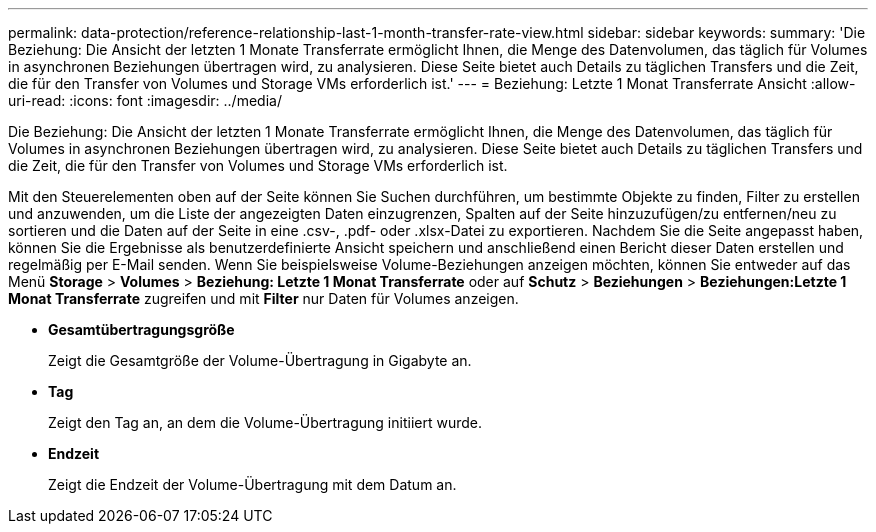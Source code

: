 ---
permalink: data-protection/reference-relationship-last-1-month-transfer-rate-view.html 
sidebar: sidebar 
keywords:  
summary: 'Die Beziehung: Die Ansicht der letzten 1 Monate Transferrate ermöglicht Ihnen, die Menge des Datenvolumen, das täglich für Volumes in asynchronen Beziehungen übertragen wird, zu analysieren. Diese Seite bietet auch Details zu täglichen Transfers und die Zeit, die für den Transfer von Volumes und Storage VMs erforderlich ist.' 
---
= Beziehung: Letzte 1 Monat Transferrate Ansicht
:allow-uri-read: 
:icons: font
:imagesdir: ../media/


[role="lead"]
Die Beziehung: Die Ansicht der letzten 1 Monate Transferrate ermöglicht Ihnen, die Menge des Datenvolumen, das täglich für Volumes in asynchronen Beziehungen übertragen wird, zu analysieren. Diese Seite bietet auch Details zu täglichen Transfers und die Zeit, die für den Transfer von Volumes und Storage VMs erforderlich ist.

Mit den Steuerelementen oben auf der Seite können Sie Suchen durchführen, um bestimmte Objekte zu finden, Filter zu erstellen und anzuwenden, um die Liste der angezeigten Daten einzugrenzen, Spalten auf der Seite hinzuzufügen/zu entfernen/neu zu sortieren und die Daten auf der Seite in eine .csv-, .pdf- oder .xlsx-Datei zu exportieren. Nachdem Sie die Seite angepasst haben, können Sie die Ergebnisse als benutzerdefinierte Ansicht speichern und anschließend einen Bericht dieser Daten erstellen und regelmäßig per E-Mail senden. Wenn Sie beispielsweise Volume-Beziehungen anzeigen möchten, können Sie entweder auf das Menü *Storage* > *Volumes* > *Beziehung: Letzte 1 Monat Transferrate* oder auf *Schutz* > *Beziehungen* > *Beziehungen:Letzte 1 Monat Transferrate* zugreifen und mit *Filter* nur Daten für Volumes anzeigen.

* *Gesamtübertragungsgröße*
+
Zeigt die Gesamtgröße der Volume-Übertragung in Gigabyte an.

* *Tag*
+
Zeigt den Tag an, an dem die Volume-Übertragung initiiert wurde.

* *Endzeit*
+
Zeigt die Endzeit der Volume-Übertragung mit dem Datum an.


